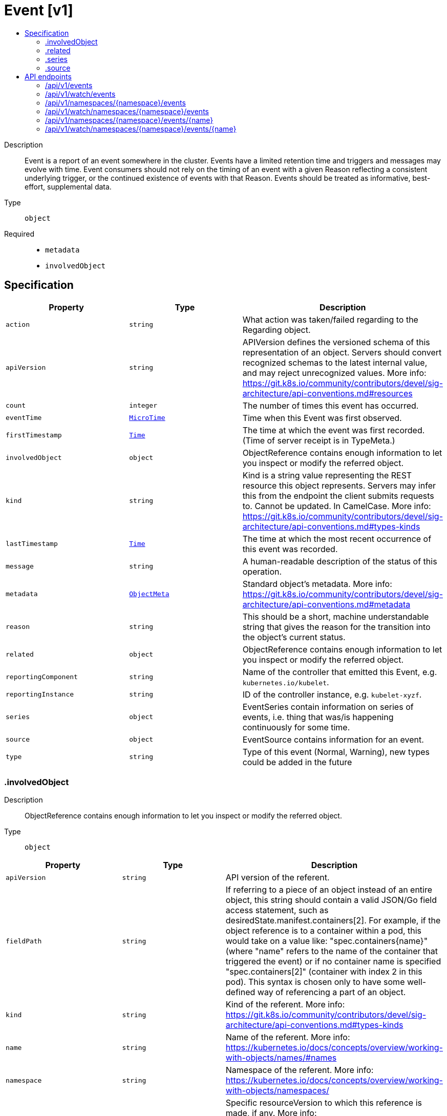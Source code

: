 // Automatically generated by 'openshift-apidocs-gen'. Do not edit.
:_mod-docs-content-type: ASSEMBLY
[id="event-v1"]
= Event [v1]
:toc: macro
:toc-title:

toc::[]


Description::
+
--
Event is a report of an event somewhere in the cluster.  Events have a limited retention time and triggers and messages may evolve with time.  Event consumers should not rely on the timing of an event with a given Reason reflecting a consistent underlying trigger, or the continued existence of events with that Reason.  Events should be treated as informative, best-effort, supplemental data.
--

Type::
  `object`

Required::
  - `metadata`
  - `involvedObject`


== Specification

[cols="1,1,1",options="header"]
|===
| Property | Type | Description

| `action`
| `string`
| What action was taken/failed regarding to the Regarding object.

| `apiVersion`
| `string`
| APIVersion defines the versioned schema of this representation of an object. Servers should convert recognized schemas to the latest internal value, and may reject unrecognized values. More info: https://git.k8s.io/community/contributors/devel/sig-architecture/api-conventions.md#resources

| `count`
| `integer`
| The number of times this event has occurred.

| `eventTime`
| xref:../objects/index.adoc#io-k8s-apimachinery-pkg-apis-meta-v1-MicroTime[`MicroTime`]
| Time when this Event was first observed.

| `firstTimestamp`
| xref:../objects/index.adoc#io-k8s-apimachinery-pkg-apis-meta-v1-Time[`Time`]
| The time at which the event was first recorded. (Time of server receipt is in TypeMeta.)

| `involvedObject`
| `object`
| ObjectReference contains enough information to let you inspect or modify the referred object.

| `kind`
| `string`
| Kind is a string value representing the REST resource this object represents. Servers may infer this from the endpoint the client submits requests to. Cannot be updated. In CamelCase. More info: https://git.k8s.io/community/contributors/devel/sig-architecture/api-conventions.md#types-kinds

| `lastTimestamp`
| xref:../objects/index.adoc#io-k8s-apimachinery-pkg-apis-meta-v1-Time[`Time`]
| The time at which the most recent occurrence of this event was recorded.

| `message`
| `string`
| A human-readable description of the status of this operation.

| `metadata`
| xref:../objects/index.adoc#io-k8s-apimachinery-pkg-apis-meta-v1-ObjectMeta[`ObjectMeta`]
| Standard object's metadata. More info: https://git.k8s.io/community/contributors/devel/sig-architecture/api-conventions.md#metadata

| `reason`
| `string`
| This should be a short, machine understandable string that gives the reason for the transition into the object's current status.

| `related`
| `object`
| ObjectReference contains enough information to let you inspect or modify the referred object.

| `reportingComponent`
| `string`
| Name of the controller that emitted this Event, e.g. `kubernetes.io/kubelet`.

| `reportingInstance`
| `string`
| ID of the controller instance, e.g. `kubelet-xyzf`.

| `series`
| `object`
| EventSeries contain information on series of events, i.e. thing that was/is happening continuously for some time.

| `source`
| `object`
| EventSource contains information for an event.

| `type`
| `string`
| Type of this event (Normal, Warning), new types could be added in the future

|===
=== .involvedObject
Description::
+
--
ObjectReference contains enough information to let you inspect or modify the referred object.
--

Type::
  `object`




[cols="1,1,1",options="header"]
|===
| Property | Type | Description

| `apiVersion`
| `string`
| API version of the referent.

| `fieldPath`
| `string`
| If referring to a piece of an object instead of an entire object, this string should contain a valid JSON/Go field access statement, such as desiredState.manifest.containers[2]. For example, if the object reference is to a container within a pod, this would take on a value like: "spec.containers{name}" (where "name" refers to the name of the container that triggered the event) or if no container name is specified "spec.containers[2]" (container with index 2 in this pod). This syntax is chosen only to have some well-defined way of referencing a part of an object.

| `kind`
| `string`
| Kind of the referent. More info: https://git.k8s.io/community/contributors/devel/sig-architecture/api-conventions.md#types-kinds

| `name`
| `string`
| Name of the referent. More info: https://kubernetes.io/docs/concepts/overview/working-with-objects/names/#names

| `namespace`
| `string`
| Namespace of the referent. More info: https://kubernetes.io/docs/concepts/overview/working-with-objects/namespaces/

| `resourceVersion`
| `string`
| Specific resourceVersion to which this reference is made, if any. More info: https://git.k8s.io/community/contributors/devel/sig-architecture/api-conventions.md#concurrency-control-and-consistency

| `uid`
| `string`
| UID of the referent. More info: https://kubernetes.io/docs/concepts/overview/working-with-objects/names/#uids

|===
=== .related
Description::
+
--
ObjectReference contains enough information to let you inspect or modify the referred object.
--

Type::
  `object`




[cols="1,1,1",options="header"]
|===
| Property | Type | Description

| `apiVersion`
| `string`
| API version of the referent.

| `fieldPath`
| `string`
| If referring to a piece of an object instead of an entire object, this string should contain a valid JSON/Go field access statement, such as desiredState.manifest.containers[2]. For example, if the object reference is to a container within a pod, this would take on a value like: "spec.containers{name}" (where "name" refers to the name of the container that triggered the event) or if no container name is specified "spec.containers[2]" (container with index 2 in this pod). This syntax is chosen only to have some well-defined way of referencing a part of an object.

| `kind`
| `string`
| Kind of the referent. More info: https://git.k8s.io/community/contributors/devel/sig-architecture/api-conventions.md#types-kinds

| `name`
| `string`
| Name of the referent. More info: https://kubernetes.io/docs/concepts/overview/working-with-objects/names/#names

| `namespace`
| `string`
| Namespace of the referent. More info: https://kubernetes.io/docs/concepts/overview/working-with-objects/namespaces/

| `resourceVersion`
| `string`
| Specific resourceVersion to which this reference is made, if any. More info: https://git.k8s.io/community/contributors/devel/sig-architecture/api-conventions.md#concurrency-control-and-consistency

| `uid`
| `string`
| UID of the referent. More info: https://kubernetes.io/docs/concepts/overview/working-with-objects/names/#uids

|===
=== .series
Description::
+
--
EventSeries contain information on series of events, i.e. thing that was/is happening continuously for some time.
--

Type::
  `object`




[cols="1,1,1",options="header"]
|===
| Property | Type | Description

| `count`
| `integer`
| Number of occurrences in this series up to the last heartbeat time

| `lastObservedTime`
| xref:../objects/index.adoc#io-k8s-apimachinery-pkg-apis-meta-v1-MicroTime[`MicroTime`]
| Time of the last occurrence observed

|===
=== .source
Description::
+
--
EventSource contains information for an event.
--

Type::
  `object`




[cols="1,1,1",options="header"]
|===
| Property | Type | Description

| `component`
| `string`
| Component from which the event is generated.

| `host`
| `string`
| Node name on which the event is generated.

|===

== API endpoints

The following API endpoints are available:

* `/api/v1/events`
- `GET`: list or watch objects of kind Event
* `/api/v1/watch/events`
- `GET`: watch individual changes to a list of Event. deprecated: use the &#x27;watch&#x27; parameter with a list operation instead.
* `/api/v1/namespaces/{namespace}/events`
- `DELETE`: delete collection of Event
- `GET`: list or watch objects of kind Event
- `POST`: create an Event
* `/api/v1/watch/namespaces/{namespace}/events`
- `GET`: watch individual changes to a list of Event. deprecated: use the &#x27;watch&#x27; parameter with a list operation instead.
* `/api/v1/namespaces/{namespace}/events/{name}`
- `DELETE`: delete an Event
- `GET`: read the specified Event
- `PATCH`: partially update the specified Event
- `PUT`: replace the specified Event
* `/api/v1/watch/namespaces/{namespace}/events/{name}`
- `GET`: watch changes to an object of kind Event. deprecated: use the &#x27;watch&#x27; parameter with a list operation instead, filtered to a single item with the &#x27;fieldSelector&#x27; parameter.


=== /api/v1/events



HTTP method::
  `GET`

Description::
  list or watch objects of kind Event


.HTTP responses
[cols="1,1",options="header"]
|===
| HTTP code | Reponse body
| 200 - OK
| xref:../objects/index.adoc#io-k8s-api-core-v1-EventList[`EventList`] schema
| 401 - Unauthorized
| Empty
|===


=== /api/v1/watch/events



HTTP method::
  `GET`

Description::
  watch individual changes to a list of Event. deprecated: use the &#x27;watch&#x27; parameter with a list operation instead.


.HTTP responses
[cols="1,1",options="header"]
|===
| HTTP code | Reponse body
| 200 - OK
| xref:../objects/index.adoc#io-k8s-apimachinery-pkg-apis-meta-v1-WatchEvent[`WatchEvent`] schema
| 401 - Unauthorized
| Empty
|===


=== /api/v1/namespaces/{namespace}/events



HTTP method::
  `DELETE`

Description::
  delete collection of Event


.Query parameters
[cols="1,1,2",options="header"]
|===
| Parameter | Type | Description
| `dryRun`
| `string`
| When present, indicates that modifications should not be persisted. An invalid or unrecognized dryRun directive will result in an error response and no further processing of the request. Valid values are: - All: all dry run stages will be processed
|===


.HTTP responses
[cols="1,1",options="header"]
|===
| HTTP code | Reponse body
| 200 - OK
| xref:../objects/index.adoc#io-k8s-apimachinery-pkg-apis-meta-v1-Status[`Status`] schema
| 401 - Unauthorized
| Empty
|===

HTTP method::
  `GET`

Description::
  list or watch objects of kind Event




.HTTP responses
[cols="1,1",options="header"]
|===
| HTTP code | Reponse body
| 200 - OK
| xref:../objects/index.adoc#io-k8s-api-core-v1-EventList[`EventList`] schema
| 401 - Unauthorized
| Empty
|===

HTTP method::
  `POST`

Description::
  create an Event


.Query parameters
[cols="1,1,2",options="header"]
|===
| Parameter | Type | Description
| `dryRun`
| `string`
| When present, indicates that modifications should not be persisted. An invalid or unrecognized dryRun directive will result in an error response and no further processing of the request. Valid values are: - All: all dry run stages will be processed
| `fieldValidation`
| `string`
| fieldValidation instructs the server on how to handle objects in the request (POST/PUT/PATCH) containing unknown or duplicate fields. Valid values are: - Ignore: This will ignore any unknown fields that are silently dropped from the object, and will ignore all but the last duplicate field that the decoder encounters. This is the default behavior prior to v1.23. - Warn: This will send a warning via the standard warning response header for each unknown field that is dropped from the object, and for each duplicate field that is encountered. The request will still succeed if there are no other errors, and will only persist the last of any duplicate fields. This is the default in v1.23+ - Strict: This will fail the request with a BadRequest error if any unknown fields would be dropped from the object, or if any duplicate fields are present. The error returned from the server will contain all unknown and duplicate fields encountered.
|===

.Body parameters
[cols="1,1,2",options="header"]
|===
| Parameter | Type | Description
| `body`
| xref:../metadata_apis/event-v1.adoc#event-v1[`Event`] schema
|
|===

.HTTP responses
[cols="1,1",options="header"]
|===
| HTTP code | Reponse body
| 200 - OK
| xref:../metadata_apis/event-v1.adoc#event-v1[`Event`] schema
| 201 - Created
| xref:../metadata_apis/event-v1.adoc#event-v1[`Event`] schema
| 202 - Accepted
| xref:../metadata_apis/event-v1.adoc#event-v1[`Event`] schema
| 401 - Unauthorized
| Empty
|===


=== /api/v1/watch/namespaces/{namespace}/events



HTTP method::
  `GET`

Description::
  watch individual changes to a list of Event. deprecated: use the &#x27;watch&#x27; parameter with a list operation instead.


.HTTP responses
[cols="1,1",options="header"]
|===
| HTTP code | Reponse body
| 200 - OK
| xref:../objects/index.adoc#io-k8s-apimachinery-pkg-apis-meta-v1-WatchEvent[`WatchEvent`] schema
| 401 - Unauthorized
| Empty
|===


=== /api/v1/namespaces/{namespace}/events/{name}

.Global path parameters
[cols="1,1,2",options="header"]
|===
| Parameter | Type | Description
| `name`
| `string`
| name of the Event
|===


HTTP method::
  `DELETE`

Description::
  delete an Event


.Query parameters
[cols="1,1,2",options="header"]
|===
| Parameter | Type | Description
| `dryRun`
| `string`
| When present, indicates that modifications should not be persisted. An invalid or unrecognized dryRun directive will result in an error response and no further processing of the request. Valid values are: - All: all dry run stages will be processed
|===


.HTTP responses
[cols="1,1",options="header"]
|===
| HTTP code | Reponse body
| 200 - OK
| xref:../objects/index.adoc#io-k8s-apimachinery-pkg-apis-meta-v1-Status[`Status`] schema
| 202 - Accepted
| xref:../objects/index.adoc#io-k8s-apimachinery-pkg-apis-meta-v1-Status[`Status`] schema
| 401 - Unauthorized
| Empty
|===

HTTP method::
  `GET`

Description::
  read the specified Event


.HTTP responses
[cols="1,1",options="header"]
|===
| HTTP code | Reponse body
| 200 - OK
| xref:../metadata_apis/event-v1.adoc#event-v1[`Event`] schema
| 401 - Unauthorized
| Empty
|===

HTTP method::
  `PATCH`

Description::
  partially update the specified Event


.Query parameters
[cols="1,1,2",options="header"]
|===
| Parameter | Type | Description
| `dryRun`
| `string`
| When present, indicates that modifications should not be persisted. An invalid or unrecognized dryRun directive will result in an error response and no further processing of the request. Valid values are: - All: all dry run stages will be processed
| `fieldValidation`
| `string`
| fieldValidation instructs the server on how to handle objects in the request (POST/PUT/PATCH) containing unknown or duplicate fields. Valid values are: - Ignore: This will ignore any unknown fields that are silently dropped from the object, and will ignore all but the last duplicate field that the decoder encounters. This is the default behavior prior to v1.23. - Warn: This will send a warning via the standard warning response header for each unknown field that is dropped from the object, and for each duplicate field that is encountered. The request will still succeed if there are no other errors, and will only persist the last of any duplicate fields. This is the default in v1.23+ - Strict: This will fail the request with a BadRequest error if any unknown fields would be dropped from the object, or if any duplicate fields are present. The error returned from the server will contain all unknown and duplicate fields encountered.
|===


.HTTP responses
[cols="1,1",options="header"]
|===
| HTTP code | Reponse body
| 200 - OK
| xref:../metadata_apis/event-v1.adoc#event-v1[`Event`] schema
| 201 - Created
| xref:../metadata_apis/event-v1.adoc#event-v1[`Event`] schema
| 401 - Unauthorized
| Empty
|===

HTTP method::
  `PUT`

Description::
  replace the specified Event


.Query parameters
[cols="1,1,2",options="header"]
|===
| Parameter | Type | Description
| `dryRun`
| `string`
| When present, indicates that modifications should not be persisted. An invalid or unrecognized dryRun directive will result in an error response and no further processing of the request. Valid values are: - All: all dry run stages will be processed
| `fieldValidation`
| `string`
| fieldValidation instructs the server on how to handle objects in the request (POST/PUT/PATCH) containing unknown or duplicate fields. Valid values are: - Ignore: This will ignore any unknown fields that are silently dropped from the object, and will ignore all but the last duplicate field that the decoder encounters. This is the default behavior prior to v1.23. - Warn: This will send a warning via the standard warning response header for each unknown field that is dropped from the object, and for each duplicate field that is encountered. The request will still succeed if there are no other errors, and will only persist the last of any duplicate fields. This is the default in v1.23+ - Strict: This will fail the request with a BadRequest error if any unknown fields would be dropped from the object, or if any duplicate fields are present. The error returned from the server will contain all unknown and duplicate fields encountered.
|===

.Body parameters
[cols="1,1,2",options="header"]
|===
| Parameter | Type | Description
| `body`
| xref:../metadata_apis/event-v1.adoc#event-v1[`Event`] schema
|
|===

.HTTP responses
[cols="1,1",options="header"]
|===
| HTTP code | Reponse body
| 200 - OK
| xref:../metadata_apis/event-v1.adoc#event-v1[`Event`] schema
| 201 - Created
| xref:../metadata_apis/event-v1.adoc#event-v1[`Event`] schema
| 401 - Unauthorized
| Empty
|===


=== /api/v1/watch/namespaces/{namespace}/events/{name}

.Global path parameters
[cols="1,1,2",options="header"]
|===
| Parameter | Type | Description
| `name`
| `string`
| name of the Event
|===


HTTP method::
  `GET`

Description::
  watch changes to an object of kind Event. deprecated: use the &#x27;watch&#x27; parameter with a list operation instead, filtered to a single item with the &#x27;fieldSelector&#x27; parameter.


.HTTP responses
[cols="1,1",options="header"]
|===
| HTTP code | Reponse body
| 200 - OK
| xref:../objects/index.adoc#io-k8s-apimachinery-pkg-apis-meta-v1-WatchEvent[`WatchEvent`] schema
| 401 - Unauthorized
| Empty
|===
